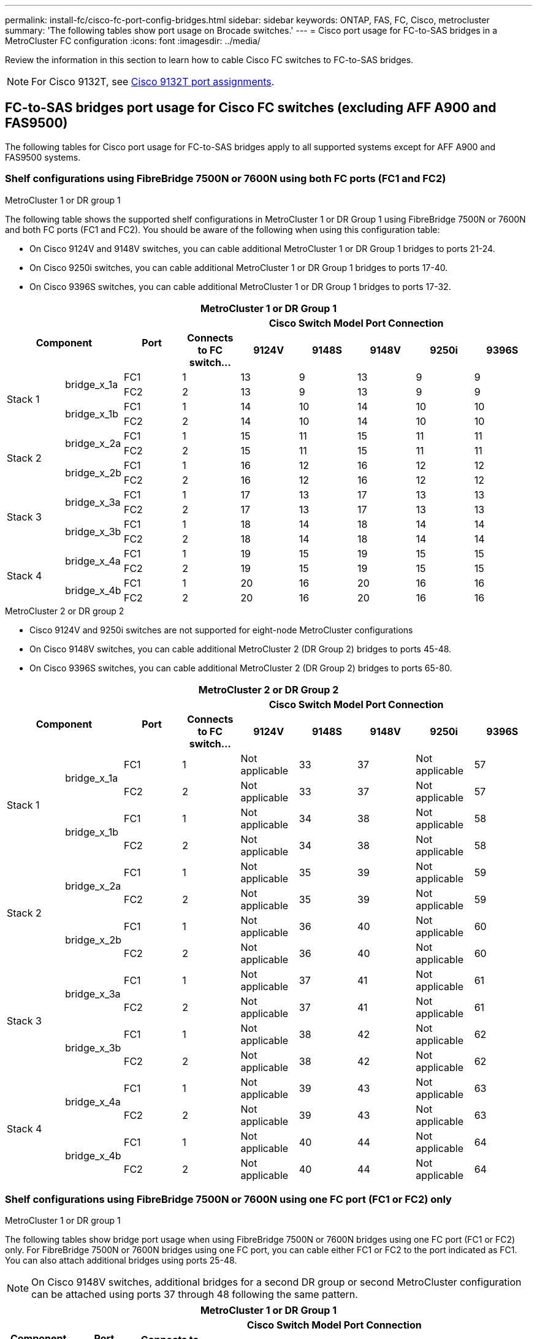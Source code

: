 ---
permalink: install-fc/cisco-fc-port-config-bridges.html
sidebar: sidebar
keywords:  ONTAP, FAS, FC, Cisco, metrocluster
summary: 'The following tables show port usage on Brocade switches.'
---
= Cisco port usage for FC-to-SAS bridges in a MetroCluster FC configuration 
:icons: font
:imagesdir: ../media/

[.lead]
Review the information in this section to learn how to cable Cisco FC switches to FC-to-SAS bridges. 

NOTE: For Cisco 9132T, see link:cisco-9132t-fc-port-config-controllers.html[Cisco 9132T port assignments].

== FC-to-SAS bridges port usage for Cisco FC switches (excluding AFF A900 and FAS9500)

The following tables for Cisco port usage for FC-to-SAS bridges apply to all supported systems except for AFF A900 and FAS9500 systems. 

=== Shelf configurations using FibreBridge 7500N or 7600N using both FC ports (FC1 and FC2)

.MetroCluster 1 or DR group 1

The following table shows the supported shelf configurations in MetroCluster 1 or DR Group 1 using FibreBridge 7500N or 7600N and both FC ports (FC1 and FC2). You should be aware of the following when using this configuration table:

* On Cisco 9124V and 9148V switches, you can cable additional MetroCluster 1 or DR Group 1 bridges to ports 21-24.
*  On Cisco 9250i switches, you can cable additional MetroCluster 1 or DR Group 1 bridges to ports 17-40.
*  On Cisco 9396S switches, you can cable additional MetroCluster 1 or DR Group 1 bridges to ports 17-32.

|===

9+^h| MetroCluster 1 or DR Group 1
2.2+h| Component .2+h| Port 6+h| Cisco Switch Model Port Connection
h| Connects to FC switch... h| 9124V h| 9148S h| 9148V	h| 9250i h|9396S

.4+a|
Stack 1
.2+a|
bridge_x_1a
a|
FC1
a|
1
a|
13
a|
9
a|
13
a|
9
a|
9
a|
FC2
a|
2
a|
13
a|
9
a|
13
a|
9
a|
9
.2+a|
bridge_x_1b
a|
FC1
a|
1
a|
14
a|
10
a|
14
a|
10
a|
10
a|
FC2
a|
2
a|
14
a|
10
a|
14
a|
10
a|
10
.4+a|
Stack 2
.2+a|
bridge_x_2a
a|
FC1
a|
1
a|
15
a|
11
a|
15
a|
11
a|
11
a|
FC2
a|
2
a|
15
a|
11
a|
15
a|
11
a|
11
.2+a|
bridge_x_2b
a|
FC1
a|
1
a|
16
a|
12
a|
16
a|
12
a|
12
a|
FC2
a|
2
a|
16
a|
12
a|
16
a|
12
a|
12
.4+a|
Stack 3
.2+a|
bridge_x_3a
a|
FC1
a|
1
a|
17
a|
13
a|
17
a|
13
a|
13
a|
FC2
a|
2
a|
17
a|
13
a|
17
a|
13
a|
13
.2+a|
bridge_x_3b
a|
FC1
a|
1
a|
18
a|
14
a|
18
a|
14
a|
14
a|
FC2
a|
2
a|
18
a|
14
a|
18
a|
14
a|
14
.4+a|
Stack 4
.2+a|
bridge_x_4a
a|
FC1
a|
1
a|
19
a|
15
a|
19
a|
15
a|
15
a|
FC2
a|
2
a|
19
a|
15
a|
19
a|
15
a|
15
.2+a|
bridge_x_4b
a|
FC1
a|
1
a|
20
a|
16
a|
20
a|
16
a|
16
a|
FC2
a|
2
a|
20
a|
16
a|
20
a|
16
a|
16
|===

.MetroCluster 2 or DR group 2

* Cisco 9124V and 9250i switches are not supported for eight-node MetroCluster configurations
* On Cisco 9148V switches, you can cable additional MetroCluster 2 (DR Group 2) bridges to ports 45-48.
* On Cisco 9396S switches, you can cable additional MetroCluster 2 (DR Group 2) bridges to ports 65-80.

|===

9+^h| MetroCluster 2 or DR Group 2
2.2+h| Component .2+h| Port 6+h| Cisco Switch Model Port Connection
h| Connects to FC switch... h| 9124V h| 9148S h| 9148V	h| 9250i h|9396S

.4+a|
Stack 1
.2+a|
bridge_x_1a
a|
FC1
a|
1
a|
Not applicable
a|
33
a|
37
a|
Not applicable
a|
57
a|
FC2
a|
2
a|
Not applicable
a|
33
a|
37
a|
Not applicable
a|
57
.2+a|
bridge_x_1b
a|
FC1
a|
1
a|
Not applicable
a|
34
a|
38
a|
Not applicable
a|
58
a|
FC2
a|
2
a|
Not applicable
a|
34
a|
38
a|
Not applicable
a|
58
.4+a|
Stack 2
.2+a|
bridge_x_2a
a|
FC1
a|
1
a|
Not applicable
a|
35
a|
39
a|
Not applicable
a|
59
a|
FC2
a|
2
a|
Not applicable
a|
35
a|
39
a|
Not applicable
a|
59
.2+a|
bridge_x_2b
a|
FC1
a|
1
a|
Not applicable
a|
36
a|
40
a|
Not applicable
a|
60
a|
FC2
a|
2
a|
Not applicable
a|
36
a|
40
a|
Not applicable
a|
60
.4+a|
Stack 3
.2+a|
bridge_x_3a
a|
FC1
a|
1
a|
Not applicable
a|
37
a|
41
a|
Not applicable
a|
61
a|
FC2
a|
2
a|
Not applicable
a|
37
a|
41
a|
Not applicable
a|
61
.2+a|
bridge_x_3b
a|
FC1
a|
1
a|
Not applicable
a|
38
a|
42
a|
Not applicable
a|
62
a|
FC2
a|
2
a|
Not applicable
a|
38
a|
42
a|
Not applicable
a|
62
.4+a|
Stack 4
.2+a|
bridge_x_4a
a|
FC1
a|
1
a|
Not applicable
a|
39
a|
43
a|
Not applicable
a|
63
a|
FC2
a|
2
a|
Not applicable
a|
39
a|
43
a|
Not applicable
a|
63
.2+a|
bridge_x_4b
a|
FC1
a|
1
a|
Not applicable
a|
40
a|
44
a|
Not applicable
a|
64
a|
FC2
a|
2
a|
Not applicable
a|
40
a|
44
a|
Not applicable
a|
64
|===

=== Shelf configurations using FibreBridge 7500N or 7600N using one FC port (FC1 or FC2) only

.MetroCluster 1 or DR group 1

The following tables show bridge port usage when using FibreBridge 7500N or 7600N bridges using one FC port (FC1 or FC2) only. For FibreBridge 7500N or 7600N bridges using one FC port, you can cable either FC1 or FC2 to the port indicated as FC1. You can also attach additional bridges using ports 25-48.

NOTE: On Cisco 9148V switches, additional bridges for a second DR group or second MetroCluster configuration can be attached using ports 37 through 48 following the same pattern.

|===

8+^h| MetroCluster 1 or DR Group 1
.2+h| Component .2+h| Port 6+h| Cisco Switch Model Port Connection
h| Connects to FC switch... h| 9124V h| 9148S h| 9148V	h| 9250i h|9396S

.2+a|
Stack 1
a|
bridge_x_1a
a|
1
a|
13
a|
9
a|
13
a|
9
a|
9
a|
bridge_x_1b
a|
2
a|
13
a|
9
a|
13
a|
9
a|
9
.2+a|
Stack 2
a|
bridge_x_2a
a|
1
a|
14
a|
10
a|
14
a|
10
a|
10
a|
bridge_x_2b
a|
2
a|
14
a|
10
a|
14
a|
10
a|
10
.2+a|
Stack 3
a|
bridge_x_3a
a|
1
a|
15
a|
11
a|
15
a|
11
a|
11
a|
bridge_x_3b
a|
2
a|
15
a|
11
a|
15
a|
11
a|
11
.2+a|
Stack 4
a|
bridge_x_4a
a|
1
a|
16
a|
12
a|
16
a|
12
a|
12
a|
bridge_x_4b
a|
2
a|
16
a|
12
a|
16
a|
12
a|
12
.2+a|
Stack 5
a|
bridge_x_5a
a|
1
a|
17
a|
13
a|
17
a|
13
a|
13
a|
bridge_x_5b
a|
2
a|
17
a|
13
a|
17
a|
13
a|
13
.2+a|
Stack 6
a|
bridge_x_6a
a|
1
a|
18
a|
14
a|
18
a|
14
a|
14
a|
bridge_x_6b
a|
2
a|
18
a|
14
a|
18
a|
14
a|
14
.2+a|
Stack 7
a|
bridge_x_7a
a|
1
a|
19
a|
15
a|
19
a|
15
a|
15
a|
bridge_x_7b
a|
2
a|
19
a|
15
a|
19
a|
15
a|
15
.2+a|
Stack 8
a|
bridge_x_8a
a|
1
a|
20
a|
16
a|
20
a|
16
a|
16
a|
bridge_x_8b
a|
2
a|
20
a|
16
a|
20
a|
16
a|
16

|===

.MetroCluster 2 or DR group 2

The following table shows the supported shelf configurations in MetroCluster 2 or DR Group 2 for FibreBridge 7500N or 7600N bridges using one FC port (FC1 or FC2) only. You should be aware of the following when using this configuration table:

|===

8+^h| MetroCluster 1 or DR Group 1
.2+h| Component .2+h| Port 6+h| Cisco Switch Model Port Connection
h| Connects to FC switch... h| 9124V h| 9148S h| 9148V	h| 9250i h|9396S

.2+a|
Stack 1
a|
bridge_x_1a
a|
1
a|
Not applicable
a|
33
a|
37
a|
Not applicable
a|
57
a|
bridge_x_1b
a|
2
a|
Not applicable
a|
33
a|
37
a|
Not applicable
a|
57
.2+a|
Stack 2
a|
bridge_x_2a
a|
1
a|
Not applicable
a|
34
a|
38
a|
Not applicable
a|
58
a|
bridge_x_2b
a|
2
a|
Not applicable
a|
34
a|
38
a|
Not applicable
a|
58
.2+a|
Stack 3
a|
bridge_x_3a
a|
1
a|
Not applicable
a|
35
a|
39
a|
Not applicable
a|
59
a|
bridge_x_3b
a|
2
a|
Not applicable
a|
35
a|
39
a|
Not applicable
a|
59
.2+a|
Stack 4
a|
bridge_x_4a
a|
1
a|
Not applicable
a|
36
a|
40
a|
Not applicable
a|
60
a|
bridge_x_4b
a|
2
a|
Not applicable
a|
36
a|
40
a|
Not applicable
a|
60
.2+a|
Stack 5
a|
bridge_x_5a
a|
1
a|
Not applicable
a|
37
a|
41
a|
Not applicable
a|
61
a|
bridge_x_5b
a|
2
a|
Not applicable
a|
37
a|
41
a|
Not applicable
a|
61
.2+a|
Stack 6
a|
bridge_x_6a
a|
1
a|
Not applicable
a|
38
a|
42
a|
Not applicable
a|
62
a|
bridge_x_6b
a|
2
a|
Not applicable
a|
38
a|
42
a|
Not applicable
a|
62
.2+a|
Stack 7
a|
bridge_x_7a
a|
1
a|
Not applicable
a|
39
a|
43
a|
Not applicable
a|
63
a|
bridge_x_7b
a|
2
a|
Not applicable
a|
39
a|
43
a|
Not applicable
a|
63
.2+a|
Stack 8
a|
bridge_x_8a
a|
1
a|
Not applicable
a|
40
a|
44
a|
Not applicable
a|
64
a|
bridge_x_8b
a|
2
a|
Not applicable
a|
40
a|
44
a|
Not applicable
a|
64

|===



